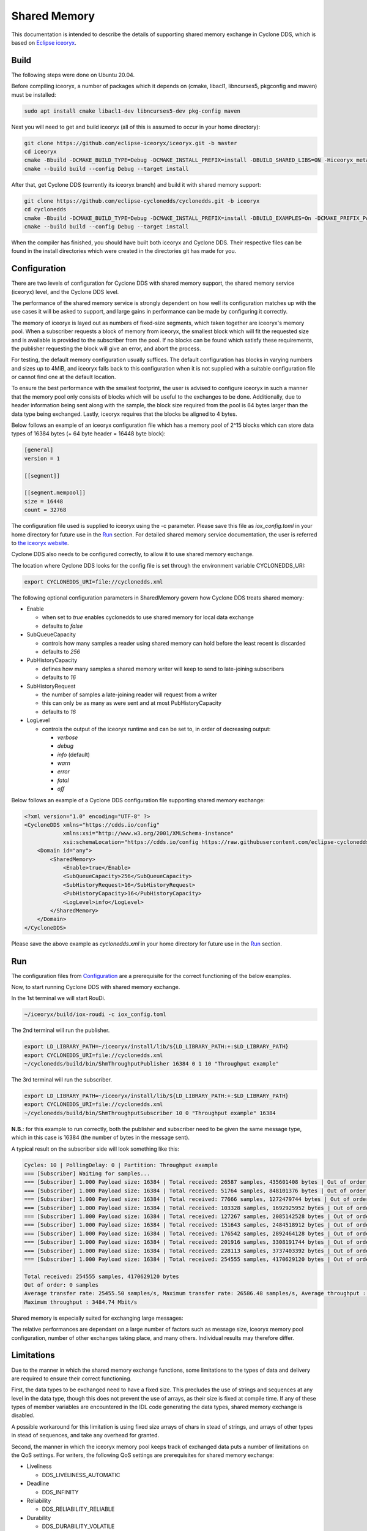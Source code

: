 .. _`Shared Memory`:

Shared Memory
==============

This documentation is intended to describe the details of supporting shared memory exchange in Cyclone DDS, which is based on `Eclipse iceoryx <https://projects.eclipse.org/proposals/eclipse-iceoryx>`_.

Build
--------------

The following steps were done on Ubuntu 20.04.

Before compiling iceoryx, a number of packages which it depends on (cmake, libacl1, libncurses5, pkgconfig and maven) must be installed:

.. code-block:: bash

  sudo apt install cmake libacl1-dev libncurses5-dev pkg-config maven

Next you will need to get and build iceoryx (all of this is assumed to occur in your home directory):

.. code-block:: bash

  git clone https://github.com/eclipse-iceoryx/iceoryx.git -b master
  cd iceoryx
  cmake -Bbuild -DCMAKE_BUILD_TYPE=Debug -DCMAKE_INSTALL_PREFIX=install -DBUILD_SHARED_LIBS=ON -Hiceoryx_meta
  cmake --build build --config Debug --target install

After that, get Cyclone DDS (currently its iceoryx branch) and build it with shared memory support:

.. code-block:: bash

  git clone https://github.com/eclipse-cyclonedds/cyclonedds.git -b iceoryx
  cd cyclonedds
  cmake -Bbuild -DCMAKE_BUILD_TYPE=Debug -DCMAKE_INSTALL_PREFIX=install -DBUILD_EXAMPLES=On -DCMAKE_PREFIX_PATH=~/iceoryx/install/
  cmake --build build --config Debug --target install

When the compiler has finished, you should have built both iceoryx and Cyclone DDS. Their respective files can be found in the install directories which were created in the directories git has made for you.

Configuration
--------------

There are two levels of configuration for Cyclone DDS with shared memory support, the shared memory service (iceoryx) level, and the Cyclone DDS level.

The performance of the shared memory service is strongly dependent on how well its configuration matches up with the use cases it will be asked to support, and large gains in performance can be made by configuring it correctly.

The memory of iceoryx is layed out as numbers of fixed-size segments, which taken together are iceoryx's memory pool. When a subscriber requests a block of memory from iceoryx, the smallest block which will fit the requested size and is available is provided to the subscriber from the pool. If no blocks can be found which satisfy these requirements, the publisher requesting the block will give an error, and abort the process.

For testing, the default memory configuration usually suffices. The default configuration has blocks in varying numbers and sizes up to 4MiB, and iceoryx falls back to this configuration when it is not supplied with a suitable configuration file or cannot find one at the default location.

To ensure the best performance with the smallest footprint, the user is advised to configure iceoryx in such a manner that the memory pool only consists of blocks which will be useful to the exchanges to be done. Additionally, due to header information being sent along with the sample, the block size required from the pool is 64 bytes larger than the data type being exchanged. Lastly, iceoryx requires that the blocks be aligned to 4 bytes.

Below follows an example of an iceoryx configuration file which has a memory pool of 2^15 blocks which can store data types of 16384 bytes (+ 64 byte header = 16448 byte block):

.. code-block:: toml

  [general]
  version = 1

  [[segment]]

  [[segment.mempool]]
  size = 16448
  count = 32768

The configuration file used is supplied to iceoryx using the -c parameter. Please save this file as *iox_config.toml* in your home directory for future use in the `Run`_ section.
For detailed shared memory service documentation, the user is referred to `the iceoryx website <https://github.com/eclipse-iceoryx/iceoryx>`_.

Cyclone DDS also needs to be configured correctly, to allow it to use shared memory exchange.

The location where Cyclone DDS looks for the config file is set through the environment variable CYCLONEDDS_URI:

.. code-block:: bash

  export CYCLONEDDS_URI=file://cyclonedds.xml

The following optional configuration parameters in SharedMemory govern how Cyclone DDS treats shared memory:

* Enable

  * when set to *true* enables cyclonedds to use shared memory for local data exchange

  * defaults to *false*

* SubQueueCapacity

  * controls how many samples a reader using shared memory can hold before the least recent is discarded

  * defaults to *256*

* PubHistoryCapacity

  * defines how many samples a shared memory writer will keep to send to late-joining subscribers

  * defaults to *16*

* SubHistoryRequest

  * the number of samples a late-joining reader will request from a writer

  * this can only be as many as were sent and at most PubHistoryCapacity

  * defaults to *16*

* LogLevel

  * controls the output of the iceoryx runtime and can be set to, in order of decreasing output:

    * *verbose*

    * *debug*

    * *info* (default)

    * *warn*

    * *error*

    * *fatal*

    * *off*

Below follows an example of a Cyclone DDS configuration file supporting shared memory exchange:

.. code-block:: xml

  <?xml version="1.0" encoding="UTF-8" ?>
  <CycloneDDS xmlns="https://cdds.io/config"
              xmlns:xsi="http://www.w3.org/2001/XMLSchema-instance"
              xsi:schemaLocation="https://cdds.io/config https://raw.githubusercontent.com/eclipse-cyclonedds/cyclonedds/iceoryx/etc/cyclonedds.xsd">
      <Domain id="any">
          <SharedMemory>
              <Enable>true</Enable>
              <SubQueueCapacity>256</SubQueueCapacity>
              <SubHistoryRequest>16</SubHistoryRequest>
              <PubHistoryCapacity>16</PubHistoryCapacity>
              <LogLevel>info</LogLevel>
          </SharedMemory>
      </Domain>
  </CycloneDDS>

Please save the above example as *cyclonedds.xml* in your home directory for future use in the `Run`_ section.

Run
--------------

The configuration files from `Configuration`_ are a prerequisite for the correct functioning of the below examples.

Now, to start running Cyclone DDS with shared memory exchange.

In the 1st terminal we will start RouDi.

.. code-block:: bash

  ~/iceoryx/build/iox-roudi -c iox_config.toml

The 2nd terminal will run the publisher.

.. code-block:: bash

  export LD_LIBRARY_PATH=~/iceoryx/install/lib/${LD_LIBRARY_PATH:+:$LD_LIBRARY_PATH}
  export CYCLONEDDS_URI=file://cyclonedds.xml
  ~/cyclonedds/build/bin/ShmThroughputPublisher 16384 0 1 10 "Throughput example"

The 3rd terminal will run the subscriber.

.. code-block:: bash

  export LD_LIBRARY_PATH=~/iceoryx/install/lib/${LD_LIBRARY_PATH:+:$LD_LIBRARY_PATH}
  export CYCLONEDDS_URI=file://cyclonedds.xml
  ~/cyclonedds/build/bin/ShmThroughputSubscriber 10 0 "Throughput example" 16384

**N.B.**: for this example to run correctly, both the publisher and subscriber need to be given the same message type, which in this case is 16384 (the number of bytes in the message sent).

A typical result on the subscriber side will look something like this:

.. code-block:: bash

  Cycles: 10 | PollingDelay: 0 | Partition: Throughput example
  === [Subscriber] Waiting for samples...
  === [Subscriber] 1.000 Payload size: 16384 | Total received: 26587 samples, 435601408 bytes | Out of order: 0 samples Transfer rate: 26586.48 samples/s, 3484.74 Mbit/s
  === [Subscriber] 1.000 Payload size: 16384 | Total received: 51764 samples, 848101376 bytes | Out of order: 0 samples Transfer rate: 25176.43 samples/s, 3299.92 Mbit/s
  === [Subscriber] 1.000 Payload size: 16384 | Total received: 77666 samples, 1272479744 bytes | Out of order: 0 samples Transfer rate: 25901.57 samples/s, 3394.97 Mbit/s
  === [Subscriber] 1.000 Payload size: 16384 | Total received: 103328 samples, 1692925952 bytes | Out of order: 0 samples Transfer rate: 25661.24 samples/s, 3363.47 Mbit/s
  === [Subscriber] 1.000 Payload size: 16384 | Total received: 127267 samples, 2085142528 bytes | Out of order: 0 samples Transfer rate: 23938.74 samples/s, 3137.70 Mbit/s
  === [Subscriber] 1.000 Payload size: 16384 | Total received: 151643 samples, 2484518912 bytes | Out of order: 0 samples Transfer rate: 24375.11 samples/s, 3194.89 Mbit/s
  === [Subscriber] 1.000 Payload size: 16384 | Total received: 176542 samples, 2892464128 bytes | Out of order: 0 samples Transfer rate: 24898.70 samples/s, 3263.52 Mbit/s
  === [Subscriber] 1.000 Payload size: 16384 | Total received: 201916 samples, 3308191744 bytes | Out of order: 0 samples Transfer rate: 25373.31 samples/s, 3325.73 Mbit/s
  === [Subscriber] 1.000 Payload size: 16384 | Total received: 228113 samples, 3737403392 bytes | Out of order: 0 samples Transfer rate: 26196.68 samples/s, 3433.65 Mbit/s
  === [Subscriber] 1.000 Payload size: 16384 | Total received: 254555 samples, 4170629120 bytes | Out of order: 0 samples Transfer rate: 26441.99 samples/s, 3465.80 Mbit/s
  
  Total received: 254555 samples, 4170629120 bytes
  Out of order: 0 samples
  Average transfer rate: 25455.50 samples/s, Maximum transfer rate: 26586.48 samples/s, Average throughput : 3336.50 Mbit/s
  Maximum throughput : 3484.74 Mbit/s

Shared memory is especially suited for exchanging large messages:

.. image:: _static/pictures/iox_comp.png
  :width: 1000
  :alt: Comparison between networked (lo) and shared memory (iox) exchange

The relative performances are dependant on a large number of factors such as message size, iceoryx memory pool configuration, number of other exchanges taking place, and many others. Individual results may therefore differ.

Limitations
--------------

Due to the manner in which the shared memory exchange functions, some limitations to the types of data and delivery are required to ensure their correct functioning.

First, the data types to be exchanged need to have a fixed size. This precludes the use of strings and sequences at any level in the data type, though this does not prevent the use of arrays, as their size is fixed at compile time. If any of these types of member variables are encountered in the IDL code generating the data types, shared memory exchange is disabled.

A possible workaround for this limitation is using fixed size arrays of chars in stead of strings, and arrays of other types in stead of sequences, and take any overhead for granted.

Second, the manner in which the iceoryx memory pool keeps track of exchanged data puts a number of limitations on the QoS settings.
For writers, the following QoS settings are prerequisites for shared memory exchange:

* Liveliness

  * DDS_LIVELINESS_AUTOMATIC

* Deadline

  * DDS_INFINITY

* Reliability

  * DDS_RELIABILITY_RELIABLE

* Durability

  * DDS_DURABILITY_VOLATILE

* History

  * DDS_HISTORY_KEEP_LAST

  * with depth no larger than the publisher history capacity as set in the configuration file

Whereas for readers, the following QoS settings are prerequisites for shared memory exchange:

* Liveliness

  * DDS_LIVELINESS_AUTOMATIC

* Deadline

  * DDS_INFINITY

* Reliability

  * DDS_RELIABILITY_RELIABLE

* Durability

  * DDS_DURABILITY_VOLATILE

* History

  * DDS_HISTORY_KEEP_LAST

  * with depth no larger than the subscriber history request as set in the configuration file

If any of these prerequisites are not satisfied, shared memory exchange will be disabled and data transfer will fall back to the network interface.

A further limitation is the maximum number of subscriptions per process for the iceoryx service, which is 127.

Lastly, there is the limit on the operating system. Iceoryx currently has no functioning implementation for the Windows operating system, this is `under development <https://github.com/eclipse/iceoryx/issues/33>`_.

Loan Mechanism
--------------

If the choice to use shared memory exchange is made, additional performance gains can be made by using the loan mechanism on the writer side.
The loan mechanism directly allocates memory from the iceoryx shared memory pool, and provides this to the user in the shape of the message data type.
Thereby eliminating a copy step in the publication process.

.. code-block:: C

  message_type *loaned_sample;
  dds_return_t status = dds_loan_sample(writer, (void**)&loaned_sample);

If *status* returns **DDS_RETCODE_OK**, then *loaned_sample* will contain a pointer to the memory pool object, in all other cases, *loaned_sample* should not be dereferenced.
For requesting loaned samples, the writer used to request the loaned sample should be of the same data type as the sample that you are writing in it, since necessary information about the data type is supplied by the writer.

The user is limited in this case by the maximum number of outstanding loans, defined by **MAX_PUB_LOANS** (default set to 8). This is the maximum number of loaned samples that each publisher can have outstanding from the shared memory, before some must be returned (handed back to the publisher through *dds_write*) before requesting new loaned samples.

After a loaned sample has been returned to the shared memory pool (at the moment, this can only be done by invoking *dds_write*), dereferencing the pointer is undefined behaviour.

If the user is not able to use the loan mechanism, a *dds_write* will still write to the shared memory service if Cyclone DDS is configured to use shared memory. Though in this case, the overhead of an additional copy step in publication is incurred, since a block for publishing to the shared memory will be requested and the data of the published sample copied into it.

Developer Hints
---------------

The initial implementation is from `ADLINK Advanced Robotics Platform Group <https://github.com/adlink-ROS/>`_.
Contributions were made by `Apex.AI <https://www.apex.ai/>`_ in order to integrate the latest iceoryx C-API to support zero copy data transfer.
Further contributions and feedback from the community are very welcome.

Below are some tips for you to get started:

* Most of the shared memory modification is under the define **DDS_HAS_SHM**, you can search the define to have a quick scan

* If you are curious about the internal happenings of the iceoryx service, there is a useful tool from iceoryx called iceoryx_introspection_client:

  .. code-block:: bash

    ~/iceoryx/build/iox-introspection-client --all

* CycloneDDS can be configured to show logging information from shared memory.

  * Setting Tracing::Category to *shm* shows the Cyclone DDS log related to shared memory, while SharedMemory::LogLevel decides which log level iceoryx shows:

  .. code-block:: xml
  
    <?xml version="1.0" encoding="UTF-8" ?>
    <CycloneDDS xmlns="https://cdds.io/config"
                xmlns:xsi="http://www.w3.org/2001/XMLSchema-instance"
                xsi:schemaLocation="https://cdds.io/config https://raw.githubusercontent.com/eclipse-cyclonedds/cyclonedds/iceoryx/etc/cyclonedds.xsd">
        <Domain id="any">
            <Tracing>
                <Category>shm</Category>
                <OutputFile>stdout</OutputFile>
            </Tracing>
            <SharedMemory>
                <Enable>true</Enable>
                <LogLevel>info</LogLevel>
            </SharedMemory>
        </Domain>
    </CycloneDDS>

TODO List
--------------

* Extend configuration options for Shared Memory
* Remove superfluous copy steps due to publishing returning ownership of shared memory blocks to iceoryx
